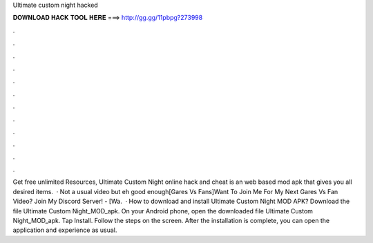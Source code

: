 Ultimate custom night hacked

𝐃𝐎𝐖𝐍𝐋𝐎𝐀𝐃 𝐇𝐀𝐂𝐊 𝐓𝐎𝐎𝐋 𝐇𝐄𝐑𝐄 ===> http://gg.gg/11pbpg?273998

.

.

.

.

.

.

.

.

.

.

.

.

Get free unlimited Resources, Ultimate Custom Night online hack and cheat is an web based mod apk that gives you all desired items.  · Not a usual video but eh good enough[Gares Vs Fans]Want To Join Me For My Next Gares Vs Fan Video? Join My Discord Server! - [Wa.  · How to download and install Ultimate Custom Night MOD APK? Download the file Ultimate Custom Night_MOD_apk. On your Android phone, open the downloaded file Ultimate Custom Night_MOD_apk. Tap Install. Follow the steps on the screen. After the installation is complete, you can open the application and experience as usual.